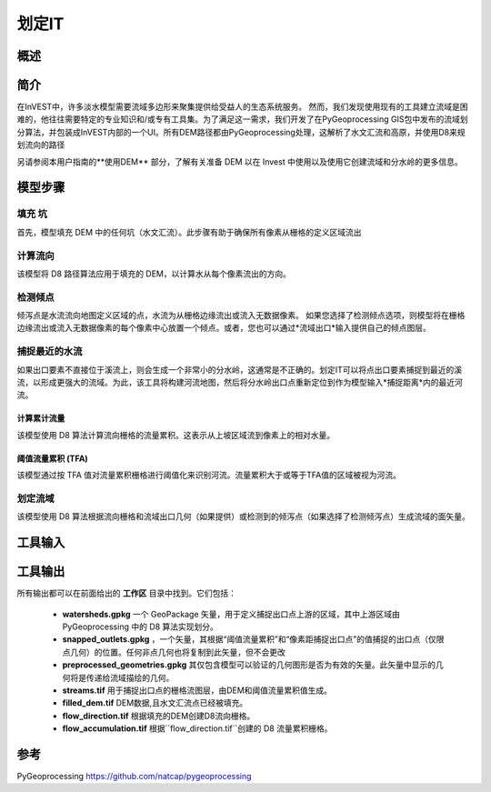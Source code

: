 .. _delineateit:

***********
划定IT
***********

概述
=======

.. figure:: ./delineateit/columbia_ws.png
   :align: center
   :height: 400pt

简介
============

在InVEST中，许多淡水模型需要流域多边形来聚集提供给受益人的生态系统服务。
然而，我们发现使用现有的工具建立流域是困难的，他往往需要特定的专业知识和/或专有工具集。为了满足这一需求，我们开发了在PyGeoprocessing GIS包中发布的流域划分算法，并包装成InVEST内部的一个UI。所有DEM路径都由PyGeoprocessing处理，这解析了水文汇流和高原，并使用D8来规划流向的路径

另请参阅本用户指南的**使用DEM** 部分，了解有关准备 DEM 以在 Invest 中使用以及使用它创建流域和分水岭的更多信息。

模型步骤
===========

填充 坑
^^^^^^^^^
首先，模型填充 DEM 中的任何坑（水文汇流）。此步骤有助于确保所有像素从栅格的定义区域流出

计算流向
^^^^^^^^^^^^^^^^^^^^^^^^
该模型将 D8 路径算法应用于填充的 DEM，以计算水从每个像素流出的方向。

检测倾点
^^^^^^^^^^^^^^^^^^
倾泻点是水流流向地图定义区域的点，水流为从栅格边缘流出或流入无数据像素。
如果您选择了检测倾点选项，则模型将在栅格边缘流出或流入无数据像素的每个像素中心放置一个倾点。或者，您也可以通过*流域出口*输入提供自己的倾点图层。


捕捉最近的水流
^^^^^^^^^^^^^^^^^^^^^^^^^^^^^
如果出口要素不直接位于溪流上，则会生成一个非常小的分水岭，这通常是不正确的。划定IT可以将点出口要素捕捉到最近的溪流，以形成更强大的流域。为此，该工具将构建河流地图，然后将分水岭出口点重新定位到作为模型输入*捕捉距离*内的最近河流。

计算累计流量
---------------------------
该模型使用 D8 算法计算流向栅格的流量累积。这表示从上坡区域流到像素上的相对水量。

阈值流量累积 (TFA)
---------------------------------
该模型通过按 TFA 值对流量累积栅格进行阈值化来识别河流。流量累积大于或等于TFA值的区域被视为河流。

划定流域
^^^^^^^^^^^^^^^^^^^^
该模型使用 D8 算法根据流向栅格和流域出口几何（如果提供）或检测到的倾泻点（如果选择了检测倾泻点）生成流域的面矢量。

工具输入
===========

.. - :investspec:`delineateit.delineateit workspace_dir`

.. - :investspec:`delineateit.delineateit results_suffix`

.. - :investspec:`delineateit.delineateit dem_path` 水文汇流和平坦高原区域将通过PyGeoprocessing处理自动求解。

.. - :investspec:`delineateit.delineateit detect_pour_points` 每个像素的中心都有一个倾点，该倾点从栅格边缘流出或流入无数据像素。流向是对DEM使用 D8 算法计算得来。

.. - :investspec:`delineateit.delineateit outlet_vector_path` 这些几何可以表示为河流进水点、人口中心、道路、自治市边界或其他感兴趣的要素，并且可以是任何几何类型，包括点、线或面。与此矢量关联的任何字段都将复制到输出流域矢量。

.. - :investspec:`delineateit.delineateit skip_invalid_geometry` 如果跳过任何几何图形，日志文件将包含警告消息。描绘它只能从有效的几何中描绘分水岭，因此用户有责任确保所有几何都有效。可以使用 ArcGIS 工具"检查几何"或 QGIS 工具"修复几何"解决这些问题。

.. - :investspec:`delineateit.delineateit snap_points` 只有``点``几何图形或具有单个组件点的``多点``几何图形将被重新定位。所有其他几何类型将保持不变。如果选择了**检测倾点**，则此输入将不起作用。

.. - :investspec:`delineateit.delineateit flow_threshold` 此阈值的值越小，产生的支流越多，值越大，支流越少。

.. - :investspec:`delineateit.delineateit snap_distance` 请注意，这是以像素为单位距离，而不是米，因此请根据您的像素大小进行缩放。


工具输出
============

所有输出都可以在前面给出的 **工作区** 目录中找到。它们包括：

 * **watersheds.gpkg** 一个 GeoPackage 矢量，用于定义捕捉出口点上游的区域，其中上游区域由 PyGeoprocessing 中的 D8 算法实现划分。

 * **snapped_outlets.gpkg** ，一个矢量，其根据“阈值流量累积”和“像素距捕捉出口点”的值捕捉的出口点（仅限点几何）的位置。任何非点几何也将复制到此矢量，但不会更改

 * **preprocessed_geometries.gpkg** 其仅包含模型可以验证的几何图形是否为有效的矢量。此矢量中显示的几何将是传递给流域描绘的几何。

 * **streams.tif** 用于捕捉出口点的栅格流图层，由DEM和阈值流量累积值生成。

 * **filled_dem.tif** DEM数据,且水文汇流点已经被填充。

 * **flow_direction.tif** 根据填充的DEM创建D8流向栅格。

 * **flow_accumulation.tif** 根据``flow_direction.tif``创建的 D8 流量累积栅格。


参考
==========

PyGeoprocessing https://github.com/natcap/pygeoprocessing
